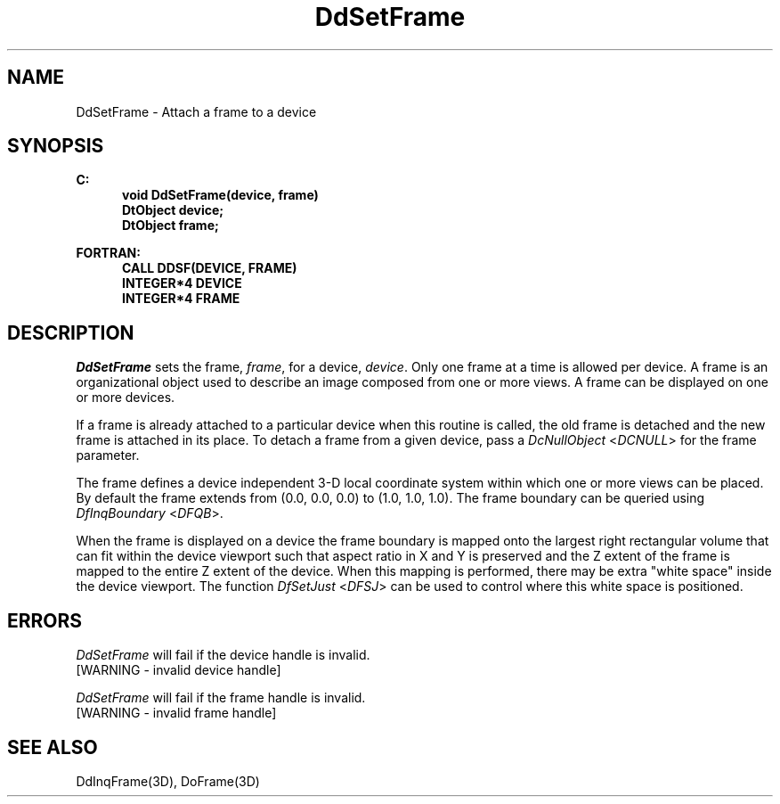 .\"#ident "%W% %G%"
.\"
.\" # Copyright (C) 1994 Kubota Graphics Corp.
.\" # 
.\" # Permission to use, copy, modify, and distribute this material for
.\" # any purpose and without fee is hereby granted, provided that the
.\" # above copyright notice and this permission notice appear in all
.\" # copies, and that the name of Kubota Graphics not be used in
.\" # advertising or publicity pertaining to this material.  Kubota
.\" # Graphics Corporation MAKES NO REPRESENTATIONS ABOUT THE ACCURACY
.\" # OR SUITABILITY OF THIS MATERIAL FOR ANY PURPOSE.  IT IS PROVIDED
.\" # "AS IS", WITHOUT ANY EXPRESS OR IMPLIED WARRANTIES, INCLUDING THE
.\" # IMPLIED WARRANTIES OF MERCHANTABILITY AND FITNESS FOR A PARTICULAR
.\" # PURPOSE AND KUBOTA GRAPHICS CORPORATION DISCLAIMS ALL WARRANTIES,
.\" # EXPRESS OR IMPLIED.
.\"
.TH DdSetFrame 3D  "Dore"
.SH NAME
DdSetFrame \- Attach a frame to a device
.SH SYNOPSIS
.nf
.ft 3
C:
.in  +.5i
void DdSetFrame(device, frame)
DtObject device;
DtObject frame;
.sp
.in -.5i
FORTRAN:
.in +.5i
CALL DDSF(DEVICE, FRAME)
INTEGER*4 DEVICE
INTEGER*4 FRAME
.in -.5i
.fi
.SH DESCRIPTION
.IX DDSF
.IX DdSetFrame
.I DdSetFrame
sets the frame, \f2frame\fP, for a device, \f2device\fP.
Only one frame at a time is allowed per device.
A frame is an organizational object used to describe an image composed
from one or more views.  A frame can be displayed on one or more
devices.
.PP
If a frame is already attached to a particular device when this routine is
called, the old frame is detached and
the new frame is attached in its place.
To detach a frame from a given device,
pass a \f2DcNullObject\fP <\f2DCNULL\fP> for the frame parameter.
.PP
The frame defines a device independent 3-D local coordinate system
within which one or more views can be placed.  By default
the frame extends from (0.0, 0.0, 0.0) to (1.0, 1.0, 1.0).
The frame boundary can be queried using \f2DfInqBoundary\fP
<\f2DFQB\fP>.
.PP
When the frame is displayed on a device the frame boundary is mapped onto 
the largest right rectangular volume that can fit within the device viewport 
such that aspect ratio in X and Y is preserved and the Z extent of the frame is
mapped to the entire Z extent of the device.
When this mapping is performed, there may be extra "white space"
inside the device viewport.  The function \f2DfSetJust\fP
<\f2DFSJ\fP> can be used to 
control where this white space is positioned.
.SH ERRORS
.I DdSetFrame
will fail if the device handle is invalid.
.TP 15
[WARNING - invalid device handle]
.PP
.I DdSetFrame
will fail if the frame handle is invalid.
.TP 15
[WARNING - invalid frame handle]
.SH "SEE ALSO"
DdInqFrame(3D), DoFrame(3D)
